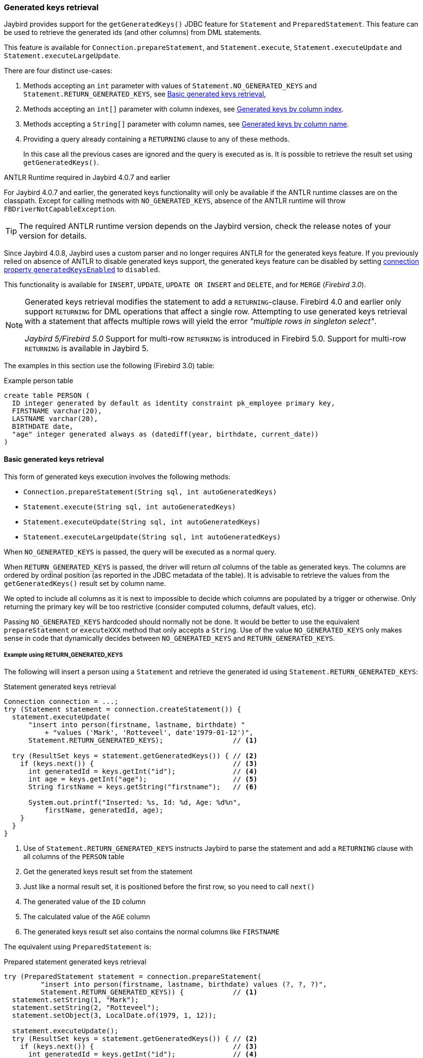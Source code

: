 [[ref-generatedkeys]]
=== Generated keys retrieval

Jaybird provides support for the `getGeneratedKeys()` JDBC feature for `Statement` and `PreparedStatement`.
This feature can be used to retrieve the generated ids (and other columns) from DML statements.

This feature is available for `Connection.prepareStatement`, and `Statement.execute`, `Statement.executeUpdate` and `Statement.executeLargeUpdate`.

There are four distinct use-cases:

. Methods accepting an `int` parameter with values of `Statement.NO_GENERATED_KEYS` and `Statement.RETURN_GENERATED_KEYS`, see <<ref-generatedkeys-RETURN-GENERATED-KEYS>>,
. Methods accepting an `int[]` parameter with column indexes, see <<ref-generatedkeys-column-index>>.
. Methods accepting a `String[]` parameter with column names, see <<ref-generatedkeys-column-name>>.
. Providing a query already containing a `RETURNING` clause to any of these methods.
+
In this case all the previous cases are ignored and the query is executed as is.
It is possible to retrieve the result set using `getGeneratedKeys()`.

.ANTLR Runtime required in Jaybird 4.0.7 and earlier
****
For Jaybird 4.0.7 and earlier, the generated keys functionality will only be available if the ANTLR runtime classes are on the classpath.
Except for calling methods with `NO_GENERATED_KEYS`, absence of the ANTLR runtime will throw `FBDriverNotCapableException`.

TIP: The required ANTLR runtime version depends on the Jaybird version, check the release notes of your version for details.

Since Jaybird 4.0.8, Jaybird uses a custom parser and no longer requires ANTLR for the generated keys feature.
If you previously relied on absence of ANTLR to disable generated keys support, the generated keys feature can be disabled by setting <<ref-generatedkeys-config,connection property `generatedKeysEnabled`>> to `disabled`.
****

This functionality is available for `INSERT`, `UPDATE`, `UPDATE OR INSERT` and `DELETE`, and for `MERGE` ([.since]_Firebird 3.0_).

[NOTE] 
====
Generated keys retrieval modifies the statement to add a `RETURNING`-clause.
Firebird 4.0 and earlier only support `RETURNING` for DML operations that affect a single row.
Attempting to use generated keys retrieval with a statement that affects multiple rows will yield the error _"multiple rows in singleton select"_.

[.since]_Jaybird 5/Firebird 5.0_ Support for multi-row `RETURNING` is introduced in Firebird 5.0.
Support for multi-row `RETURNING` is available in Jaybird 5.
====

The examples in this section use the following (Firebird 3.0) table:

[source,sql]
.Example person table
----
create table PERSON (
  ID integer generated by default as identity constraint pk_employee primary key,
  FIRSTNAME varchar(20),
  LASTNAME varchar(20),
  BIRTHDATE date,
  "age" integer generated always as (datediff(year, birthdate, current_date))
)
----

[[ref-generatedkeys-RETURN-GENERATED-KEYS]]
==== Basic generated keys retrieval

This form of generated keys execution involves the following methods:

* `Connection.prepareStatement(String sql, int autoGeneratedKeys)`
* `Statement.execute(String sql, int autoGeneratedKeys)`
* `Statement.executeUpdate(String sql, int autoGeneratedKeys)`
* `Statement.executeLargeUpdate(String sql, int autoGeneratedKeys)`

When `NO_GENERATED_KEYS` is passed, the query will be executed as a normal query.

When `RETURN_GENERATED_KEYS` is passed, the driver will return _all_ columns of the table as generated keys.
The columns are ordered by ordinal position (as reported in the JDBC metadata of the table).
It is advisable to retrieve the values from the `getGeneratedKeys()` result set by column name.

We opted to include all columns as it is next to impossible to decide which columns are populated by a trigger or otherwise.
Only returning the primary key will be too restrictive (consider computed columns, default values, etc).

Passing `NO_GENERATED_KEYS` hardcoded should normally not be done.
It would be better to use the equivalent `prepareStatement` or `executeXXX` method that only accepts a `String`.
Use of the value `NO_GENERATED_KEYS` only makes sense in code that dynamically decides between `NO_GENERATED_KEYS` and `RETURN_GENERATED_KEYS`.

[[ref-generatedkeys-examples-RETURN-GENERATED-KEYS]]
===== Example using RETURN_GENERATED_KEYS

The following will insert a person using a `Statement` and retrieve the generated id using `Statement.RETURN_GENERATED_KEYS`:

[source,java]
.Statement generated keys retrieval
----
Connection connection = ...;
try (Statement statement = connection.createStatement()) {
  statement.executeUpdate(
      "insert into person(firstname, lastname, birthdate) "
          + "values ('Mark', 'Rotteveel', date'1979-01-12')",
      Statement.RETURN_GENERATED_KEYS);                 // <1>

  try (ResultSet keys = statement.getGeneratedKeys()) { // <2>
    if (keys.next()) {                                  // <3>
      int generatedId = keys.getInt("id");              // <4>
      int age = keys.getInt("age");                     // <5>
      String firstName = keys.getString("firstname");   // <6>

      System.out.printf("Inserted: %s, Id: %d, Age: %d%n", 
          firstName, generatedId, age);
    }
  }
}
----
<1> Use of `Statement.RETURN_GENERATED_KEYS` instructs Jaybird to parse the statement and add a `RETURNING` clause with all columns of the `PERSON` table
<2> Get the generated keys result set from the statement
<3> Just like a normal result set, it is positioned before the first row, so you need to call `next()`
<4> The generated value of the `ID` column
<5> The calculated value of the `AGE` column
<6> The generated keys result set also contains the normal columns like `FIRSTNAME`

The equivalent using `PreparedStatement` is:

[source,java]
.Prepared statement generated keys retrieval
----
try (PreparedStatement statement = connection.prepareStatement(
         "insert into person(firstname, lastname, birthdate) values (?, ?, ?)",
         Statement.RETURN_GENERATED_KEYS)) {            // <1>
  statement.setString(1, "Mark");
  statement.setString(2, "Rotteveel");
  statement.setObject(3, LocalDate.of(1979, 1, 12));

  statement.executeUpdate();
  try (ResultSet keys = statement.getGeneratedKeys()) { // <2>
    if (keys.next()) {                                  // <3>
      int generatedId = keys.getInt("id");              // <4>
      int age = keys.getInt("age");                     // <5>
      String firstName = keys.getString("firstname");

      System.out.printf("Inserted: %s, Id: %d, Age: %d%n",
          firstName, generatedId, age);
    }
  }
}
----
<1> Besides use of parameters, the only real difference is that use of `Statement.RETURN_GENERATED_KEYS` moved from execution to prepare.
This makes sense if you consider that once prepared, the statement can be reused.

[[ref-generatedkeys-column-index]]
==== Generated keys by column index

This form of generated keys execution involves the following methods:

* `Connection.prepareStatement(String sql, int[] columnIndexes)`
* `Statement.execute(String sql, int[] columnIndexes)`
* `Statement.executeUpdate(String sql, int[] columnIndexes)`
* `Statement.executeLargeUpdate(String sql, int[] columnIndexes)`

The values in the `int[]` parameter are the ordinal positions of the columns as specified in the (JDBC) metadata of the table.

[WARNING]
====
In Jaybird 3 and earlier, a null or empty array was silently ignored and the statement was executed normally (not producing generated keys).
In Jaybird 4, this behaviour has changed and instead will throw an exception with message _"Generated keys array columnIndexes was empty or null. A non-empty array is required."_

In Jaybird 3 and earlier, invalid ordinal positions are ignored and silently dropped: passing `new int[] { 1, 5, 6 }` will work, even though we don't have sixth column.
In Jaybird 4, this behavior has changed and instead will throw an exception with message _"Generated keys column position <position> does not exist for table <tablename>. Check DatabaseMetaData.getColumns (column ORDINAL_POSITION) for valid values."_
====

[[ref-generatedkeys-examples-column-index]]
===== Example using column indexes

Retrieval by column index uses the ordinal position as reported in `DatabaseMetaData.getColumns`, column `ORDINAL_POSITION`. 
In practice this is the value of `RDB$RELATION_FIELDS.RDB$FIELD_POSITION + 1` of that column.

In our example, the columns are

1. `ID`
2. `FIRSTNAME`
3. `LASTNAME`
4. `BIRTHDATE`
5. `age`

[source,java]
.Prepared statement generated keys retrieval by index
----
try (PreparedStatement statement = connection.prepareStatement(
         "insert into person(firstname, lastname, birthdate) values (?, ?, ?)",
         new int[] { 1, 5 })) {                         // <1>
  statement.setString(1, "Mark");
  statement.setString(2, "Rotteveel");
  statement.setObject(3, LocalDate.of(1979, 1, 12));

  statement.executeUpdate();
  try (ResultSet keys = statement.getGeneratedKeys()) { 
    if (keys.next()) {                                  
      int generatedId = keys.getInt("id");              // <2>
      int age = keys.getInt(2);                         // <3>

      System.out.printf("Id: %d, Age: %d%n",
          generatedId, age);
    }
  }
}
----
<1> Instead of `Statement.RETURN_GENERATED_KEYS`, the column indices are passed in an array, in this case `1` for `ID` and `5` for `age`.
<2> Retrieval of the first column, `ID`, by name
<3> Retrieval of the second column, `age`, by result set position.
Notice that the index used for retrieval does not match the column position in the table (5) passed in the prepare.
As this is the second column in the result set, it is retrieved from the result set by `2`.

[WARNING]
====
In Jaybird 3 and earlier, the array of indices is sorted in ascending order before use: passing `new int[] { 4, 1, 3 }` will yield columns in order `ID`, `LASTNAME`, `BIRTHDATE`.
In Jaybird 4, this sort is no longer applied, so columns will be in the order specified by the array: `BIRTHDATE`, `ID`, `LASTNAME`.
To avoid issues, we recommend specifying the columns in ascending order, or always retrieve them by name.
====

[[ref-generatedkeys-column-name]]
==== Generated keys by column name

This form of generated keys execution involves the following methods:

* `Connection.prepareStatement(String sql, String[] columnNames)`
* `Statement.execute(String sql, String[] columnNames)`
* `Statement.executeUpdate(String sql, String[] columnNames)`
* `Statement.executeLargeUpdate(String sql, String[] columnNames)`

The values in the `String[]` are the column names to be returned. 
The column names provided are processed as is and are not checked for validity or the need of quoting.
Providing non-existent or incorrectly (un)quoted columns will result in an exception when the statement is processed by Firebird (be aware: the JDBC specification is not entirely clear if this is valid behavior, so this might change in the future).
This method is the fastest as it does not retrieve metadata from the server.

[WARNING]
====
In Jaybird 3 and earlier, a null or empty array was silently ignored and the statement was executed normally (not producing generated keys).
In Jaybird 4, this behaviour has changed and instead will throw an exception with message _"Generated keys array columnNames was empty or null. A non-empty array is required."_
====

[[ref-generatedkeys-examples-column-name]]
===== Example using column names

[source,java]
.Prepared statement generated keys retrieval by name
----
try (PreparedStatement statement = connection.prepareStatement(
         "insert into person(firstname, lastname, birthdate) values (?, ?, ?)",
         new String[] { "id", "\"age\"" })) {           // <1>
  statement.setString(1, "Mark");
  statement.setString(2, "Rotteveel");
  statement.setObject(3, LocalDate.of(1979, 1, 12));

  statement.executeUpdate();
  try (ResultSet keys = statement.getGeneratedKeys()) { 
    if (keys.next()) {                                  
      int generatedId = keys.getInt("id");
      int age = keys.getInt("age");

      System.out.printf("Id: %d, Age: %d%n",
          generatedId, age);
    }
  }
}
----
<1> The column names are passed as is, this means that correct quoting is required for case-sensitive columns (and other names that require quoting).

[WARNING]
====
The requirement to pass column names correctly quoted is not specified in the JDBC standard. 
It may change in future Jaybird versions to conform with column names as returned from `DatabaseMetaData.getColumn`.
That is, unquoted exactly as stored in `RDB$RELATION_FIELDS.RDB$FIELD_NAME`.
Quoting the column names would then be done by Jaybird.

When this changes, a connection property for backwards compatibility will be provided.
====

[[ref-generatedkeys-config]]
==== Configuring generated keys support

The connection property `generatedKeysEnabled` (alias `generated_keys_enabled`) allows the behaviour of generated keys support to be configured.
This property is also available on data sources.

This property supports the following values (case-insensitive):

* `default`: default behaviour to enable generated keys for statement types with `RETURNING` clause in the connected Firebird version.
Absence of this property, `null` or empty string implies `default`.
* `disabled`: disable support.
Attempts to use generated keys methods other than using `Statement.NO_GENERATED_KEYS` will throw a `SQLFeatureNotSupportedException`.
* `ignored`: ignore generated keys support.
Attempts to use generated keys methods will not attempt to detect generated keys support and execute as if the statement generates no keys.
The `Statement.getGeneratedKeys()` method will always return an empty result set.
This behaviour is equivalent to using the non-generated keys methods.
* A comma-separated list of statement types to enable.

For `disabled` and `ignored`, `DatabaseMetaData.supportsGetGeneratedKeys` will report `false`.

Because of the behaviour specified in the next section, typos in property values will behave as `ignored` (e.g. using `generatedKeysEnabled=disable` instead of `disabled` will behave as `ignored`).

[[ref-generatedkeys-config-stmt-types]]
===== Selectively enable statement types

This last option allows you to selectively enable support for generated keys.
For example, `generatedKeysEnabled=insert` will only enable it for `insert` while ignoring it for all other statement types.
Statement types that are not enabled will behave as if they generate no keys and will execute normally.
For these statement types, `Statement.getGeneratedKeys()` will return an empty result set.

Possible statement type values (case-insensitive) are:

* `insert`
* `update`
* `delete`
* `update_or_insert`
* `merge`

Invalid values will be ignored.
If none of he specified statement types are supported by Firebird, it will behave as `ignored`.footnote:[This is not the case for the unsupported Firebird 1.0 and 1.5 versions. There this will behave similar to `disabled`, and you will need to explicitly specify `ignored` instead to get this behaviour.]

Some examples:

* `jdbc:firebird://localhost/testdb?generatedKeysEnabled=insert` will only enable insert support
* `jdbc:firebird://localhost/testdb?generatedKeysEnabled=merge` will only enable merge support.
But only on Firebird 3.0 and higher, for Firebird 2.5 this will behave as `ignored` given the lack of `RETURNING` support for merge.
* `jdbc:firebird://localhost/testdb?generatedKeysEnabled=insert,update` will only enable insert and update support

This feature can be used to circumvent issues with frameworks or tools that always use generated keys methods for prepare or execution.
For example with `UPDATE` statements that touch multiple records and -- given the Firebird 4.0 and earlier limitations for `RETURNING` -- produce the error _"multiple rows in singleton select"_.
